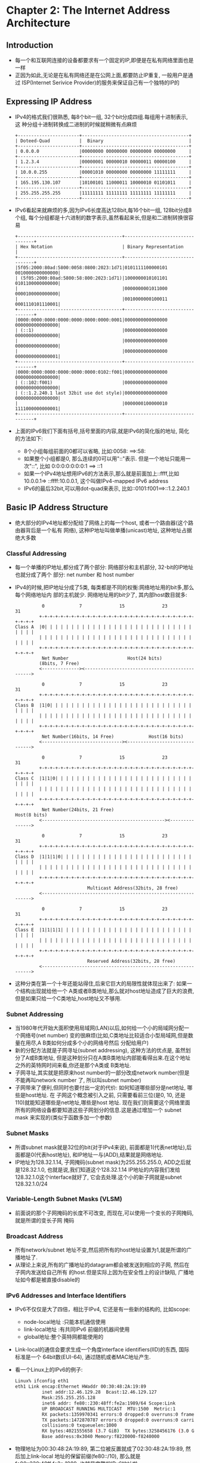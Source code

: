 #+OPTIONS:^:{}
* Chapter 2: The Internet Address Architecture
** Introduction
   + 每一个和互联网连接的设备都要求有一个固定的IP,即便是在私有网络里面也是一样
   + 正因为如此,无论是在私有网络还是在公网上面,都要防止IP重复, 一般用户是通过
     ISP(Internet Serivice Provider)的服务来保证自己有一个独特的IP的
** Expressing IP Address
   + IPv4的格式我们很熟悉, 每8个bit一组, 32个bit分成四组.每组用十进制表示, 这
     种分组十进制转换成二进制的时候就稍微有点麻烦
     #+begin_example
        +-----------------------+----------------------------------------+
        | Doteed-Quad           |  Binary                                |
        +-----------------------+----------------------------------------+
        | 0.0.0.0               |00000000 00000000 00000000 00000000     |
        +-----------------------+----------------------------------------+
        | 1.2.3.4               |00000001 00000010 00000011 00000100     |
        +-----------------------+----------------------------------------+
        | 10.0.0.255            |00001010 00000000 00000000 11111111     |
        +-----------------------+----------------------------------------+
        | 165.195.130.107       |10100101 11000011 10000010 01101011     |
        +-----------------------+----------------------------------------+
        | 255.255.255.255       |11111111 11111111 11111111 11111111     |
        +-----------------------+----------------------------------------+
     #+end_example
   + IPv6看起来就麻烦的多,因为IPv6长度高达128bit,每16个bit一组, 128bit分成8个组,
     每个分组都是十六进制的数字表示,虽然看起来长,但是和二进制转换很容易
     #+begin_example
       +---------------------------------------+---------------------------------+
       | Hex Notation                          | Binary Representation           |
       +---------------------------------------+---------------------------------+
       |5f05:2000:80ad:5800:0058:0800:2023:1d71|0101111100000101 0010000000000000|
       | (5f05:2000:80ad:5800:58:800:2023:1d71)|1000000010101101 0101100000000000|
       |                                       |0000000001011000 0000100000000000|
       |                                       |0010000000100011 0001110101110001|
       +---------------------------------------+---------------------------------+
       |0000:0000:0000:0000:0000:0000:0000:0001|0000000000000000 0000000000000000|
       | (::1)                                 |0000000000000000 0000000000000000|
       |                                       |0000000000000000 0000000000000000|
       |                                       |0000000000000000 0000000000000001|
       +---------------------------------------+---------------------------------+
       |0000:0000:0000:0000:0000:0000:0102:f001|0000000000000000 0000000000000000|
       | (::102:f001)                          |0000000000000000 0000000000000000|
       | (::1.2.240.1 last 32bit use dot style)|0000000000000000 0000000000000000|
       |                                       |0000000100000010 1111000000000001|
       +---------------------------------------+---------------------------------+
     #+end_example
   + 上面的IPv6我们下面有括号,括号里面的内容,就是IPv6的简化版的地址, 简化的方法如下:
     - 8个小组每组前面的0都可以省略, 比如:0058: ==>:58:
     - 如果整个小组都是0, 那么连续的0可以用"::"表示. 但是一个地址只能用一次"::", 比如
       0:0:0:0:0:0:0:1 ==> ::1
     - 如果一个IPv4地址想用IPv6的方法表示,那么就是前面加上::ffff,比如10.0.0.1=>
       ::ffff:10.0.0.1, 这个叫做IPv4-mapped IPv6 address
     - IPv6的最后32bit,可以用dot-quad来表示, 比如::0101:f001==>::1.2.240.1
** Basic IP Address Structure
   + 绝大部分的IPv4地址都分配给了网络上的每一个host, 或者一个路由器(这个路由器背后是一个私有
     网络), 这种IP地址叫做单播(unicast)地址, 这种地址占据绝大多数
*** Classful Addressing
    + 每一个单播的IP地址,都分成了两个部分: 网络部分和主机部分, 32-bit的IP地址也就分成了两个
      部分: net number 和 host number
    + IPv4的时候,把IP地址分成了5类, 每类都是不同的权衡:网络地址用的bit多,那么每个网络地址内
      部的主机就少. 网络地址用的bit少了, 其内部host数目就多:
      #+begin_example
                    0             7              15              23                31
                   +-+-+-+-+-+-+-+-+-+-+-+-+-+-+-+-+-+-+-+-+-+-+-+-+-+-+-+-+-+-+-+-+
          Class A  |0| | | | | | | | | | | | | | | | | | | | | | | | | | | | | | | |
                   | | | | | | | | | | | | | | | | | | | | | | | | | | | | | | | | |
                   +-+-+-+-+-+-+-+-+-+-+-+-+-+-+-+-+-+-+-+-+-+-+-+-+-+-+-+-+-+-+-+-+
                    Net Number                      Host(24 bits)
                   (8bits, 7 Free)
                   <--------------><----------------------------------------------->
        
                    0             7              15              23                31
                   +-+-+-+-+-+-+-+-+-+-+-+-+-+-+-+-+-+-+-+-+-+-+-+-+-+-+-+-+-+-+-+-+
          Class B  |1|0| | | | | | | | | | | | | | | | | | | | | | | | | | | | | | |
                   | | | | | | | | | | | | | | | | | | | | | | | | | | | | | | | | |
                   +-+-+-+-+-+-+-+-+-+-+-+-+-+-+-+-+-+-+-+-+-+-+-+-+-+-+-+-+-+-+-+-+
                    Net Number(16bits, 14 Free)             Host(16 bits)
                   <------------------------------><------------------------------->
        
                    0             7              15              23                31
                   +-+-+-+-+-+-+-+-+-+-+-+-+-+-+-+-+-+-+-+-+-+-+-+-+-+-+-+-+-+-+-+-+
          Class C  |1|1|0| | | | | | | | | | | | | | | | | | | | | | | | | | | | | |
                   | | | | | | | | | | | | | | | | | | | | | | | | | | | | | | | | |
                   +-+-+-+-+-+-+-+-+-+-+-+-+-+-+-+-+-+-+-+-+-+-+-+-+-+-+-+-+-+-+-+-+
                    Net Number(24bits, 21 Free)                         Host(8 bits)
                   <----------------------------------------------><--------------->
        
                    0             7              15              23                31
                   +-+-+-+-+-+-+-+-+-+-+-+-+-+-+-+-+-+-+-+-+-+-+-+-+-+-+-+-+-+-+-+-+
          Class D  |1|1|1|0| | | | | | | | | | | | | | | | | | | | | | | | | | | | |
                   | | | | | | | | | | | | | | | | | | | | | | | | | | | | | | | | |
                   +-+-+-+-+-+-+-+-+-+-+-+-+-+-+-+-+-+-+-+-+-+-+-+-+-+-+-+-+-+-+-+-+
                                     Multicast Address(32bits, 28 free)
                   <--------------------------------------------------------------->
        
                    0             7              15              23                31
                   +-+-+-+-+-+-+-+-+-+-+-+-+-+-+-+-+-+-+-+-+-+-+-+-+-+-+-+-+-+-+-+-+
          Class E  |1|1|1|1| | | | | | | | | | | | | | | | | | | | | | | | | | | | |
                   | | | | | | | | | | | | | | | | | | | | | | | | | | | | | | | | |
                   +-+-+-+-+-+-+-+-+-+-+-+-+-+-+-+-+-+-+-+-+-+-+-+-+-+-+-+-+-+-+-+-+
                                     Reserved Address(32bits, 28 free)
                   <--------------------------------------------------------------->
      #+end_example
    + 这种分类在第一个十年还能站得住,后来它巨大的局限性就体现出来了: 如果一个结构出现就给他一个
      A类或者B类地址,那么就对host地址造成了巨大的浪费, 但是如果只给一个C类地址,host地址又不够用.
*** Subnet Addressing
    + 当1980年代开始大面积使用局域网(LAN)以后,如何给一个小的局域网分配一个网络号(net number)
      变的很麻烦(比如,C类地址比较适合小型局域网,但是数量在用尽,A B类如何分成多个小的网络号然后
      分配给用户)
    + 新的分配方法就是子网寻址(subnet addressing), 这种方法的优点是, 虽然划分了A或B类地址,
      但是这种划分只在A类B类地址内部能看得出来.在这个地址之外的英特网时间来看,你还是那个A类或
      B类地址.
    + 子网寻址,其实就是把原来host number的一部分改成network number(但是不能再叫network number
      了, 所以叫subnet number)
    + 子网带来了便利,但同时也要付出一定的代价: 如何知道哪些部分是net地址, 哪些是host地址. 在
      子网这个概念被引入之前, 只需要看前三位(是0, 10, 还是110)就能知道哪些是net地址,哪些是host
      地址. 现在我们则需要这个网络里面所有的网络设备都要知道这些子网划分的信息.这是通过增加一个
      subnet mask 来实现的(类似于函数多加一个参数)
*** Subnet Masks
    + 所谓subnet mask就是32位的bit(对于IPv4来说), 前面都是1(代表net地址),后面都是0(代表host地址), 
      和IP地址一与(ADD),结果就是网络地址.
    + IP地址为128.32.1.14, 子网掩码(subnet mask)为255.255.255.0, ADD之后就是128.32.1.0,
      也就是说,我们知道这个128.32.1.14 IP地址的内容我们发给128.32.1.0这个interface就好了,
      它会去处理.这个小的新子网就是subnet 128.32.1.0/24
*** Variable-Length Subnet Masks (VLSM)
    + 前面说的那个子网掩码的长度不可改变, 而现在,可以使用一个变长的子网掩码,就是所谓的变长子网
      掩码
*** Broadcast Address
    + 所有network/subnet 地址不变,然后把所有的host地址设置为1,就是所谓的广播地址了.
    + 从理论上来说,所有的广播地址的datagram都会被发送到相应的子网, 然后在子网内发送给自己所有
      的host.但是实际上因为在安全性上的设计缺陷, 广播地址如今都是被直接disable的
*** IPv6 Addresses and Interface Identifiers
    + IPv6不仅仅是大了四倍，相比于IPv4, 它还是有一些新的结构的, 比如scope:
      - node-local地址 :只能本机通信使用
      - link-local地址 :有共同IPv6 前缀的机器间使用
      - global地址:整个英特网都能使用的
    + Link-local的通信会要求生成一个角度interface identifiers(IID)的东西, 国际标准是一个
      64bit数(EUI-64), 通过随机或者MAC地址产生.
    + 看一个Linux上的IPv6的例子:
      #+begin_src sh
        Linux% ifconfig eth1
        eth1 Link encap:Ethernet HWaddr 00:30:48:2A:19:89
                  inet addr:12.46.129.28  Bcast:12.46.129.127
                  Mask:255.255.255.128
                  inet6 addr: fe80::230:48ff:fe2a:1989/64 Scope:Link
                  UP BROADCAST RUNNING MULTICAST  MTU:1500  Metric:1
                  RX packets:1359970341 errors:0 dropped:0 overruns:0 frame:0
                  TX packets:1472870787 errors:0 dropped:0 overruns:0 carrier:0
                  collisions:0 txqueuelen:1000
                  RX bytes:4021555658 (3.7 GiB)  TX bytes:3258456176 (3.0 GiB)
                  Base address:0x3040 Memory:f8220000-f8240000
      #+end_src
    + 物理地址为00:30:48:2A:19:89, 第二位被反置就成了02:30:48:2A:19:89, 然后加上link-local
      地址的保留前缀(fe80::/10), 那么就是fe80::230:48ff:fe2a:1989, 也就是完整的IPv6地址啦.
** Unicast Address Assignment
*** Single Provider/No Network/Single Address
    + 一般来说，上网的方式是从ISP那里得到一个IP地址， 比如63.204.134.177, 同时每个机器的
      环回地址127.0.0.1也是可以工作的。还有multicast 地址224.0.0.1
